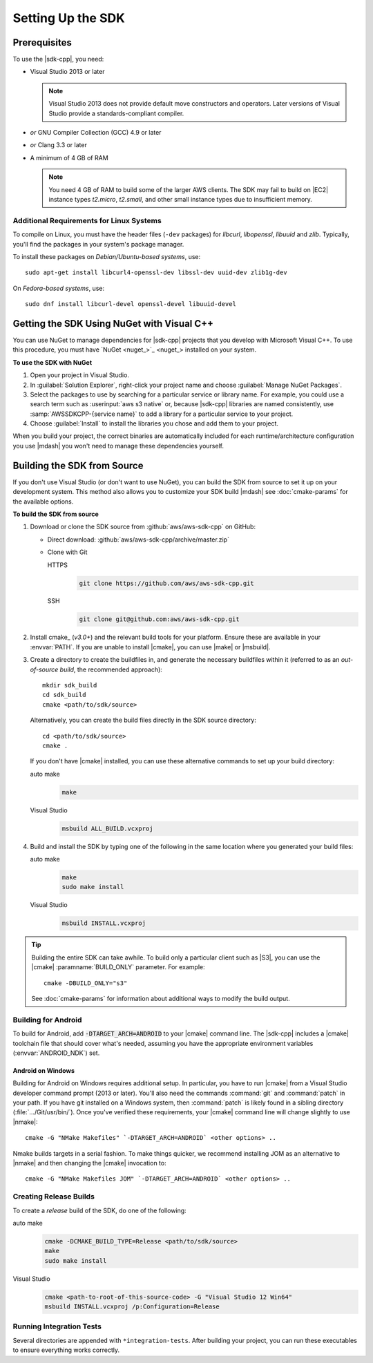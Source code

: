 .. Copyright 2010-2017 Amazon.com, Inc. or its affiliates. All Rights Reserved.

   This work is licensed under a Creative Commons Attribution-NonCommercial-ShareAlike 4.0
   International License (the "License"). You may not use this file except in compliance with the
   License. A copy of the License is located at http://creativecommons.org/licenses/by-nc-sa/4.0/.

   This file is distributed on an "AS IS" BASIS, WITHOUT WARRANTIES OR CONDITIONS OF ANY KIND,
   either express or implied. See the License for the specific language governing permissions and
   limitations under the License.

.. highlight:: sh

##################
Setting Up the SDK
##################

Prerequisites
=============

To use the |sdk-cpp|, you need:

* Visual Studio 2013 or later

  .. note:: Visual Studio 2013 does not provide default move constructors and operators. Later
      versions of Visual Studio provide a standards-compliant compiler.

* *or* GNU Compiler Collection (GCC) 4.9 or later
* *or* Clang 3.3 or later

* A minimum of 4 GB of RAM

  .. note:: You need 4 GB of RAM to build some of the larger AWS clients. The SDK may fail to
      build on |EC2| instance types *t2.micro*, *t2.small*, and other small instance types due to
      insufficient memory.


Additional Requirements for Linux Systems
-----------------------------------------

To compile on Linux, you must have the header files (``-dev`` packages) for *libcurl*, *libopenssl*,
*libuuid* and *zlib*. Typically, you'll find the packages in your system's package manager.

To install these packages on *Debian/Ubuntu-based systems*, use::

 sudo apt-get install libcurl4-openssl-dev libssl-dev uuid-dev zlib1g-dev

On *Fedora-based systems*, use::

 sudo dnf install libcurl-devel openssl-devel libuuid-devel


.. _setup-with-nuget:

Getting the SDK Using NuGet with Visual C++
===========================================

You can use NuGet to manage dependencies for |sdk-cpp| projects that you develop with Microsoft
Visual C++. To use this procedure, you must have `NuGet <nuget_>`_ installed on your system.

**To use the SDK with NuGet**

#. Open your project in Visual Studio.

#. In :guilabel:`Solution Explorer`, right-click your project name and choose :guilabel:`Manage
   NuGet Packages`.

#. Select the packages to use by searching for a particular service or library name. For example,
   you could use a search term such as :userinput:`aws s3 native` or, because |sdk-cpp| libraries
   are named consistently, use :samp:`AWSSDKCPP-{service name}` to add a library for a particular
   service to your project.

#. Choose :guilabel:`Install` to install the libraries you chose and add them to your project.

When you build your project, the correct binaries are automatically included for each
runtime/architecture configuration you use |mdash| you won't need to manage these dependencies
yourself.


.. _setup-from-source:

Building the SDK from Source
============================

If you don't use Visual Studio (or don't want to use NuGet), you can build the SDK from source to
set it up on your development system. This method also allows you to customize your SDK build
|mdash| see :doc:`cmake-params` for the available options.

**To build the SDK from source**

#. Download or clone the SDK source from :github:`aws/aws-sdk-cpp` on GitHub:

   * Direct download: :github:`aws/aws-sdk-cpp/archive/master.zip`

   * Clone with Git

     .. container:: option

        HTTPS
           .. code-block:: sh

              git clone https://github.com/aws/aws-sdk-cpp.git

        SSH
           .. code-block:: sh

              git clone git@github.com:aws/aws-sdk-cpp.git

#. Install cmake_ (*v3.0+*) and the relevant build tools for your platform. Ensure these are
   available in your :envvar:`PATH`. If you are unable to install |cmake|, you can use |make| or
   |msbuild|.

#. Create a directory to create the buildfiles in, and generate the necessary buildfiles within
   it (referred to as an *out-of-source build*, the recommended approach)::

    mkdir sdk_build
    cd sdk_build
    cmake <path/to/sdk/source>

   Alternatively, you can create the build files directly in the SDK source directory::

    cd <path/to/sdk/source>
    cmake .

   If you don't have |cmake| installed, you can use these alternative commands to set up your build
   directory:

   .. container:: option

      auto make
         .. code-block:: sh

            make

      Visual Studio
         .. code-block:: doscon

            msbuild ALL_BUILD.vcxproj

#. Build and install the SDK by typing one of the following in the same location where you generated
   your build files:

   .. container:: option

      auto make
         .. code-block:: sh

            make
            sudo make install

      Visual Studio
         .. code-block:: sh

            msbuild INSTALL.vcxproj

.. tip:: Building the entire SDK can take awhile. To build only a particular client
   such as |S3|, you can use the |cmake| :paramname:`BUILD_ONLY` parameter. For example::

    cmake -DBUILD_ONLY="s3"

   See :doc:`cmake-params` for information about additional ways to modify the build output.


Building for Android
--------------------

To build for Android, add :code:`-DTARGET_ARCH=ANDROID` to your |cmake| command line. The |sdk-cpp|
includes a |cmake| toolchain file that should cover what's needed, assuming you have the appropriate
environment variables (:envvar:`ANDROID_NDK`) set.

Android on Windows
~~~~~~~~~~~~~~~~~~

Building for Android on Windows requires additional setup. In particular, you have to run |cmake|
from a Visual Studio developer command prompt (2013 or later). You'll also need the commands
:command:`git` and :command:`patch` in your path. If you have git installed on a Windows system,
then :command:`patch` is likely found in a sibling directory (:file:`.../Git/usr/bin/`).  Once
you've verified these requirements, your |cmake| command line will change slightly to use |nmake|::

 cmake -G "NMake Makefiles" `-DTARGET_ARCH=ANDROID` <other options> ..

Nmake builds targets in a serial fashion. To make things quicker, we recommend installing JOM as an
alternative to |nmake| and then changing the |cmake| invocation to::

 cmake -G "NMake Makefiles JOM" `-DTARGET_ARCH=ANDROID` <other options> ..


Creating Release Builds
-----------------------

To create a *release* build of the SDK, do one of the following:

.. container:: option

   auto make
      .. code-block:: sh

         cmake -DCMAKE_BUILD_TYPE=Release <path/to/sdk/source>
         make
         sudo make install

   Visual Studio
      .. code-block:: doscon

         cmake <path-to-root-of-this-source-code> -G "Visual Studio 12 Win64"
         msbuild INSTALL.vcxproj /p:Configuration=Release

Running Integration Tests
-------------------------

Several directories are appended with ``*integration-tests``. After building your project, you can
run these executables to ensure everything works correctly.


